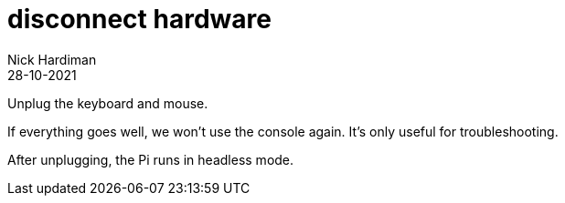 = disconnect hardware  
Nick Hardiman 
:source-highlighter: highlight.js
:revdate: 28-10-2021


Unplug the keyboard and mouse.

If everything goes well, we won't use the console again. 
It's only useful for troubleshooting. 

After unplugging, the Pi runs in headless mode. 
